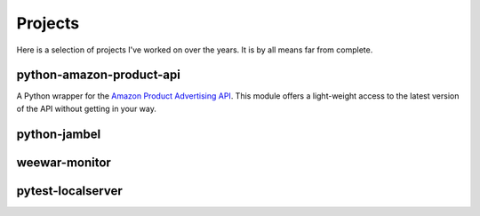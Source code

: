 ========
Projects
========

Here is a selection of projects I've worked on over the years. It is by all means far from complete.

.. _python-amazon-product-api:

python-amazon-product-api
=========================

A Python wrapper for the `Amazon Product Advertising API`_. This module offers a light-weight access to the latest version of the API without getting in your way.

.. _Amazon Product Advertising API: https://affiliate-program.amazon.com/gp/advertising/api/detail/main.html

python-jambel
=============


weewar-monitor
==============

pytest-localserver
==================



